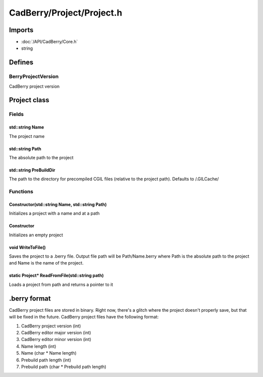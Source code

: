 CadBerry/Project/Project.h
##########################

Imports
=======
* :doc:`/API/CadBerry/Core.h`
* string

Defines
=======
BerryProjectVersion
-------------------
CadBerry project version

Project class
=============
Fields
------
std::string Name
^^^^^^^^^^^^^^^^
The project name

std::string Path
^^^^^^^^^^^^^^^^
The absolute path to the project

std::string PreBuildDir
^^^^^^^^^^^^^^^^^^^^^^^
The path to the directory for precompiled CGIL files (relative to the project path). Defaults to /.GILCache/

Functions
---------
Constructor(std::string Name, std::string Path)
^^^^^^^^^^^^^^^^^^^^^^^^^^^^^^^^^^^^^^^^^^^^^^^
Initializes a project with a name and at a path

Constructor
^^^^^^^^^^^
Initializes an empty project

void WriteToFile()
^^^^^^^^^^^^^^^^^^
Saves the project to a .berry file. Output file path will be Path/Name.berry where Path is the absolute path to the project and Name is the name 
of the project. 

static Project* ReadFromFile(std::string path)
^^^^^^^^^^^^^^^^^^^^^^^^^^^^^^^^^^^^^^^^^^^^^^
Loads a project from path and returns a pointer to it

.berry format
=============
CadBerry project files are stored in binary. Right now, there's a glitch where the project doesn't properly save, but that will be fixed in the 
future. CadBerry project files have the following format:

1. CadBerry project version (int)
2. CadBerry editor major version (int)
3. CadBerry editor minor version (int)
4. Name length (int)
5. Name (char * Name length)
6. Prebuild path length (int)
7. Prebuild path (char * Prebuild path length)